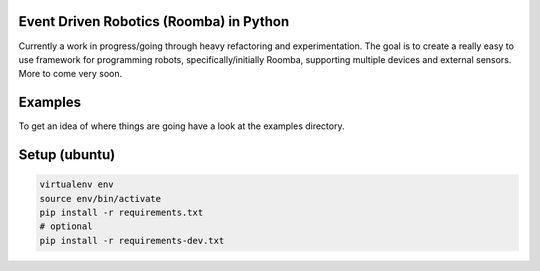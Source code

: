 Event Driven Robotics (Roomba) in Python
========================================

Currently a work in progress/going through heavy refactoring and
experimentation. The goal is to create a really easy to use framework for
programming robots, specifically/initially Roomba, supporting multiple devices
and external sensors.  More to come very soon.

Examples
========

To get an idea of where things are going have a look at the examples directory.


Setup (ubuntu)
=============

.. code-block:: shell

    virtualenv env
    source env/bin/activate
    pip install -r requirements.txt
    # optional
    pip install -r requirements-dev.txt
